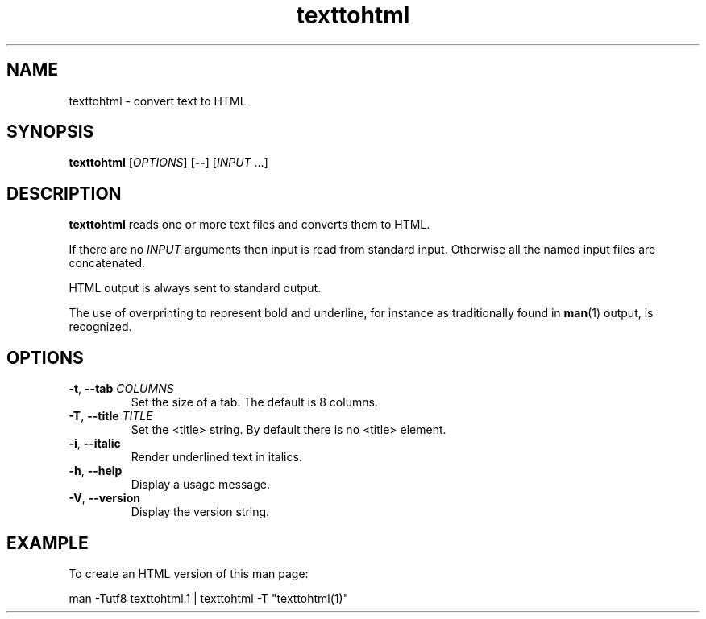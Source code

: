 .\" 
.\"  Copyright (C) 2011 Richard Kettlewell
.\" 
.\"  This program is free software: you can redistribute it and/or modify
.\"  it under the terms of the GNU General Public License as published by
.\"  the Free Software Foundation, either version 3 of the License, or
.\"  (at your option) any later version.
.\" 
.\"  This program is distributed in the hope that it will be useful,
.\"  but WITHOUT ANY WARRANTY; without even the implied warranty of
.\"  MERCHANTABILITY or FITNESS FOR A PARTICULAR PURPOSE.  See the
.\"  GNU General Public License for more details.
.\"  
.\"  You should have received a copy of the GNU General Public License
.\"  along with this program.  If not, see <http://www.gnu.org/licenses/>.
.\" 
.TH texttohtml 1
.SH NAME
texttohtml \- convert text to HTML
.SH SYNOPSIS
\fBtexttohtml\fR [\fIOPTIONS\fR] [\fB--\fR] [\fIINPUT\fR ...]
.SH DESCRIPTION
\fBtexttohtml\fR reads one or more text files and converts them to HTML.
.PP
If there are no \fIINPUT\fR arguments then input is read from standard
input.
Otherwise all the named input files are concatenated.
.PP
HTML output is always sent to standard output.
.PP
The use of overprinting to represent bold and underline, for instance
as traditionally found in \fBman\fR(1) output, is recognized.
.SH OPTIONS
.TP
.B -t\fR, \fB--tab \fICOLUMNS
Set the size of a tab.
The default is 8 columns.
.TP
.B -T\fR, \fB--title \fITITLE
Set the <title> string.
By default there is no <title> element.
.TP
.B -i\fR, \fB--italic
Render underlined text in italics.
.TP
.B -h\fR, \fB--help
Display a usage message.
.TP
.B -V\fR, \fB--version
Display the version string.
.SH EXAMPLE
To create an HTML version of this man page:
.PP
.nf
man \-Tutf8 texttohtml.1 | texttohtml \-T "texttohtml(1)"
.fi
